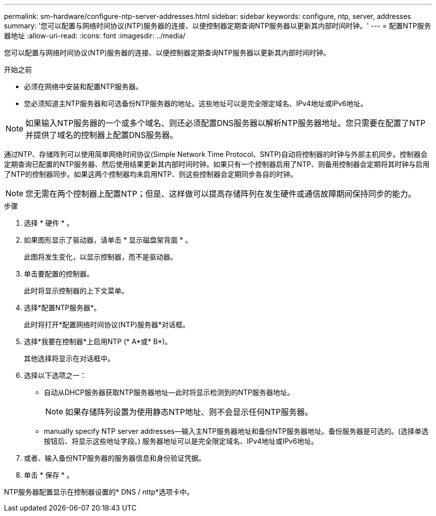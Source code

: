 ---
permalink: sm-hardware/configure-ntp-server-addresses.html 
sidebar: sidebar 
keywords: configure, ntp, server, addresses 
summary: '您可以配置与网络时间协议(NTP)服务器的连接、以便控制器定期查询NTP服务器以更新其内部时间时钟。' 
---
= 配置NTP服务器地址
:allow-uri-read: 
:icons: font
:imagesdir: ../media/


[role="lead"]
您可以配置与网络时间协议(NTP)服务器的连接、以便控制器定期查询NTP服务器以更新其内部时间时钟。

.开始之前
* 必须在网络中安装和配置NTP服务器。
* 您必须知道主NTP服务器和可选备份NTP服务器的地址。这些地址可以是完全限定域名、IPv4地址或IPv6地址。


[NOTE]
====
如果输入NTP服务器的一个或多个域名、则还必须配置DNS服务器以解析NTP服务器地址。您只需要在配置了NTP并提供了域名的控制器上配置DNS服务器。

====
通过NTP、存储阵列可以使用简单网络时间协议(Simple Network Time Protocol、SNTP)自动将控制器的时钟与外部主机同步。控制器会定期查询已配置的NTP服务器、然后使用结果更新其内部时间时钟。如果只有一个控制器启用了NTP、则备用控制器会定期将其时钟与启用了NTP的控制器同步。如果这两个控制器均未启用NTP、则这些控制器会定期同步各自的时钟。

[NOTE]
====
您无需在两个控制器上配置NTP；但是、这样做可以提高存储阵列在发生硬件或通信故障期间保持同步的能力。

====
.步骤
. 选择 * 硬件 * 。
. 如果图形显示了驱动器，请单击 * 显示磁盘架背面 * 。
+
此图将发生变化，以显示控制器，而不是驱动器。

. 单击要配置的控制器。
+
此时将显示控制器的上下文菜单。

. 选择*配置NTP服务器*。
+
此时将打开*配置网络时间协议(NTP)服务器*对话框。

. 选择*我要在控制器*上启用NTP (* A*或* B*)。
+
其他选择将显示在对话框中。

. 选择以下选项之一：
+
** 自动从DHCP服务器获取NTP服务器地址—此时将显示检测到的NTP服务器地址。
+
[NOTE]
====
如果存储阵列设置为使用静态NTP地址、则不会显示任何NTP服务器。

====
** manually specify NTP server addresses—输入主NTP服务器地址和备份NTP服务器地址。备份服务器是可选的。(选择单选按钮后、将显示这些地址字段。) 服务器地址可以是完全限定域名、IPv4地址或IPv6地址。


. 或者、输入备份NTP服务器的服务器信息和身份验证凭据。
. 单击 * 保存 * 。


NTP服务器配置显示在控制器设置的* DNS / nttp*选项卡中。
